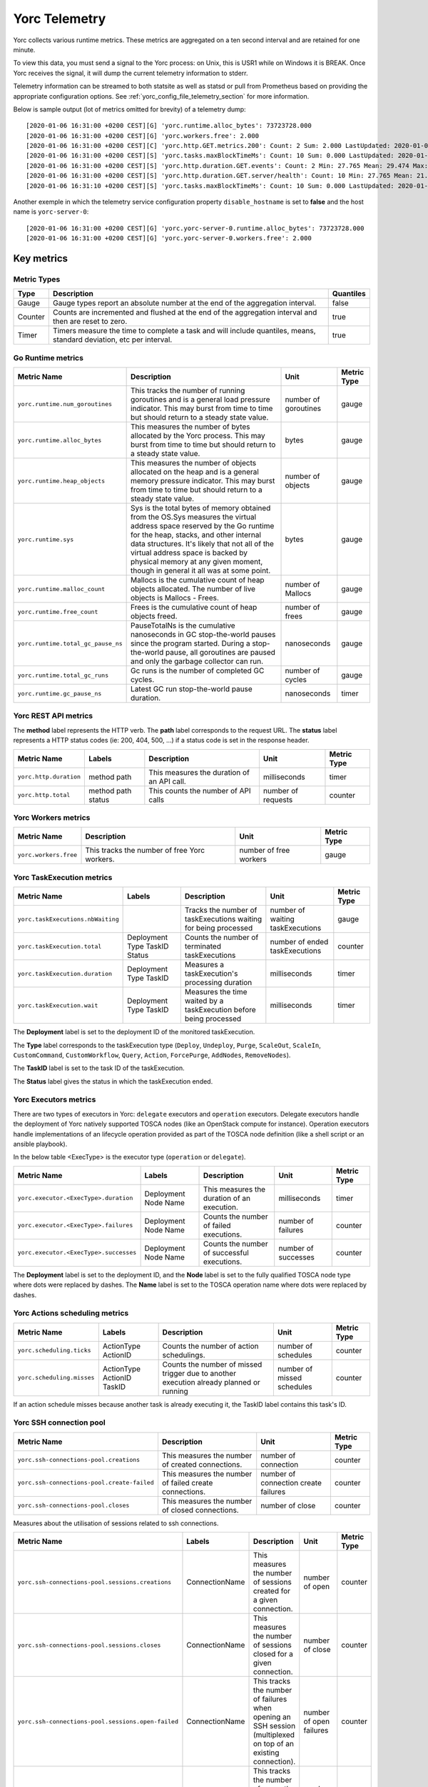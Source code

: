 ..
   Copyright 2018 Bull S.A.S. Atos Technologies - Bull, Rue Jean Jaures, B.P.68, 78340, Les Clayes-sous-Bois, France.

   Licensed under the Apache License, Version 2.0 (the "License");
   you may not use this file except in compliance with the License.
   You may obtain a copy of the License at

       http://www.apache.org/licenses/LICENSE-2.0

   Unless required by applicable law or agreed to in writing, software
   distributed under the License is distributed on an "AS IS" BASIS,
   WITHOUT WARRANTIES OR CONDITIONS OF ANY KIND, either express or implied.
   See the License for the specific language governing permissions and
   limitations under the License.
   ---

.. _yorc_telemetry_section:

Yorc Telemetry
===============

Yorc collects various runtime metrics. These metrics are aggregated on a ten second interval and are retained for one minute.

To view this data, you must send a signal to the Yorc process: on Unix, this is USR1 while on Windows it is BREAK. Once Yorc receives the signal, it will dump the current telemetry information to stderr.

Telemetry information can be streamed to both statsite as well as statsd or pull from Prometheus based on providing the appropriate configuration options. See :ref:`yorc_config_file_telemetry_section` for more information.

Below is sample output (lot of metrics omitted for brevity) of a telemetry dump::

    [2020-01-06 16:31:00 +0200 CEST][G] 'yorc.runtime.alloc_bytes': 73723728.000
    [2020-01-06 16:31:00 +0200 CEST][G] 'yorc.workers.free': 2.000
    [2020-01-06 16:31:00 +0200 CEST][C] 'yorc.http.GET.metrics.200': Count: 2 Sum: 2.000 LastUpdated: 2020-01-06 16:31:06.253380804 +0200 CEST
    [2020-01-06 16:31:00 +0200 CEST][S] 'yorc.tasks.maxBlockTimeMs': Count: 10 Sum: 0.000 LastUpdated: 2020-01-06 16:31:09.805073861 +0200 CEST
    [2020-01-06 16:31:00 +0200 CEST][S] 'yorc.http.duration.GET.events': Count: 2 Min: 27.765 Mean: 29.474 Max: 31.183 Stddev: 2.417 Sum: 58.948 LastUpdated: 2020-01-06 16:31:06.253392224 +0200 CEST
    [2020-01-06 16:31:00 +0200 CEST][S] 'yorc.http.duration.GET.server/health': Count: 10 Min: 27.765 Mean: 21.274 Max: 32.193 Stddev: 1.527 Sum: 65.848 LastUpdated: 2020-01-06 16:31:06.2557253638 +0200 CEST
    [2020-01-06 16:31:10 +0200 CEST][S] 'yorc.tasks.maxBlockTimeMs': Count: 10 Sum: 0.000 LastUpdated: 2020-01-06 16:31:19.986227315 +0200 CEST

Another exemple in which the telemetry service configuration property ``disable_hostname`` is set to **false** and the host name is ``yorc-server-0``::

    [2020-01-06 16:31:00 +0200 CEST][G] 'yorc.yorc-server-0.runtime.alloc_bytes': 73723728.000
    [2020-01-06 16:31:00 +0200 CEST][G] 'yorc.yorc-server-0.workers.free': 2.000

Key metrics
-----------

Metric Types
~~~~~~~~~~~~

+---------+---------------------------------------------------------------------------------------------------------------------+-----------+
|  Type   |                                                     Description                                                     | Quantiles |
+=========+=====================================================================================================================+===========+
| Gauge   | Gauge types report an absolute number at the end of the aggregation interval.                                       | false     |
+---------+---------------------------------------------------------------------------------------------------------------------+-----------+
| Counter | Counts are incremented and flushed at the end of the aggregation interval and then are reset to zero.               | true      |
+---------+---------------------------------------------------------------------------------------------------------------------+-----------+
| Timer   | Timers measure the time to complete a task and will include quantiles, means, standard deviation, etc per interval. | true      |
+---------+---------------------------------------------------------------------------------------------------------------------+-----------+


Go Runtime metrics
~~~~~~~~~~~~~~~~~~
.. 
   MAG - According to:
   https://github.com/sphinx-doc/sphinx/issues/3043
   http://www.sphinx-doc.org/en/stable/markup/misc.html#tables
.. tabularcolumns:: |p{0.20\textwidth}|p{0.55\textwidth}|p{0.10\textwidth}|p{0.05\textwidth}|

+------------------------------------+--------------------------------------------------------------------------------------------------+-------------------+-------------+
|            Metric Name             |                                           Description                                            |       Unit        | Metric Type |
|                                    |                                                                                                  |                   |             |
+====================================+==================================================================================================+===================+=============+
| ``yorc.runtime.num_goroutines``    | This tracks the number of running goroutines and is a general load pressure                      | number            | gauge       |
|                                    | indicator. This may burst from time to time but should return to a steady                        | of                |             |
|                                    | state value.                                                                                     | goroutines        |             |
+------------------------------------+--------------------------------------------------------------------------------------------------+-------------------+-------------+
| ``yorc.runtime.alloc_bytes``       | This measures the number of bytes allocated by the Yorc process. This may                        | bytes             | gauge       |
|                                    | burst from time to time but should return to a steady state value.                               |                   |             |
+------------------------------------+--------------------------------------------------------------------------------------------------+-------------------+-------------+
| ``yorc.runtime.heap_objects``      | This measures the number of objects allocated on the heap and is a general memory                |                   |             |
|                                    | pressure indicator. This may burst from time to time but should return to a steady state value.  | number of objects | gauge       |
+------------------------------------+--------------------------------------------------------------------------------------------------+-------------------+-------------+
| ``yorc.runtime.sys``               | Sys is the total bytes of memory obtained from the OS.Sys measures the virtual address space     |                   |             |
|                                    | reserved by the Go runtime for the  heap, stacks, and other                                      | bytes             | gauge       |
|                                    | internal data structures. It's likely that not all of the virtual address space is backed        |                   |             |
|                                    | by physical memory at any given moment, though in general it all was at some point.              |                   |             |
+------------------------------------+--------------------------------------------------------------------------------------------------+-------------------+-------------+
| ``yorc.runtime.malloc_count``      | Mallocs is the cumulative count of heap objects allocated. The number of live objects is         | number of Mallocs | gauge       |
|                                    | Mallocs - Frees.                                                                                 |                   |             |
+------------------------------------+--------------------------------------------------------------------------------------------------+-------------------+-------------+
| ``yorc.runtime.free_count``        | Frees is the cumulative count of heap objects freed.                                             | number of frees   | gauge       |
+------------------------------------+--------------------------------------------------------------------------------------------------+-------------------+-------------+
| ``yorc.runtime.total_gc_pause_ns`` | PauseTotalNs is the cumulative nanoseconds in GC stop-the-world pauses since the program         | nanoseconds       | gauge       |
|                                    | started.                                                                                         |                   |             |
|                                    | During a stop-the-world pause, all goroutines are paused and only the garbage collector can run. |                   |             |
+------------------------------------+--------------------------------------------------------------------------------------------------+-------------------+-------------+
| ``yorc.runtime.total_gc_runs``     | Gc runs is the number of completed GC cycles.                                                    | number of cycles  | gauge       |
+------------------------------------+--------------------------------------------------------------------------------------------------+-------------------+-------------+
| ``yorc.runtime.gc_pause_ns``       | Latest GC run stop-the-world pause duration.                                                     | nanoseconds       | timer       |
+------------------------------------+--------------------------------------------------------------------------------------------------+-------------------+-------------+

Yorc REST API metrics
~~~~~~~~~~~~~~~~~~~~~

The **method** label represents the HTTP verb.
The **path** label corresponds to the request URL.
The **status** label represents a HTTP status codes (ie: 200, 404, 500, ...) if a status code is set in the response header.

+------------------------+--------------------+------------------------------------------------------+--------------------+-------------+
|       Metric Name      |        Labels      |              Description                             |        Unit        | Metric Type |
|                        |                    |                                                      |                    |             |
+========================+====================+======================================================+====================+=============+
| ``yorc.http.duration`` | method             | This measures the duration of an API call.           | milliseconds       | timer       |
|                        | path               |                                                      |                    |             |
+------------------------+--------------------+------------------------------------------------------+--------------------+-------------+
| ``yorc.http.total``    | method             |  This counts the number of API calls                 | number of requests | counter     |
|                        | path               |                                                      |                    |             |
|                        | status             |                                                      |                    |             |
+------------------------+--------------------+------------------------------------------------------+--------------------+-------------+

Yorc Workers metrics
~~~~~~~~~~~~~~~~~~~~

+---------------------------------------+-------------------------------------------------------------------+------------------------+-------------+
|              Metric Name              |                               Description                         |      Unit              | Metric Type |
+=======================================+===================================================================+========================+=============+
| ``yorc.workers.free``                 | This tracks the number of free Yorc workers.                      | number of free workers | gauge       |
+---------------------------------------+-------------------------------------------------------------------+------------------------+-------------+


Yorc TaskExecution metrics
~~~~~~~~~~~~~~~~~~~~~~~~~~


+---------------------------------------+-----------------------+-------------------------------------------------+-----------------+-------------+
|           Metric Name                 |         Labels        |                Description                      |      Unit       | Metric Type |
|                                       |                       |                                                 |                 |             |
+=======================================+=======================+=================================================+=================+=============+
|``yorc.taskExecutions.nbWaiting``      |                       | Tracks the number of taskExecutions waiting for |number of waiting| gauge       |
|                                       |                       | being processed                                 |taskExecutions   |             |
+---------------------------------------+-----------------------+-------------------------------------------------+-----------------+-------------+
| ``yorc.taskExecution.total``          | Deployment            | Counts the number of terminated taskExecutions  | number of ended | counter     |
|                                       | Type                  |                                                 | taskExecutions  |             |
|                                       | TaskID                |                                                 |                 |             |
|                                       | Status                |                                                 |                 |             |
+---------------------------------------+-----------------------+-------------------------------------------------+-----------------+-------------+
| ``yorc.taskExecution.duration``       | Deployment            | Measures a taskExecution's processing duration  | milliseconds    | timer       |
|                                       | Type                  |                                                 |                 |             |
|                                       | TaskID                |                                                 |                 |             |
+---------------------------------------+-----------------------+-------------------------------------------------+-----------------+-------------+
| ``yorc.taskExecution.wait``           | Deployment            | Measures the time waited by a taskExecution     | milliseconds    | timer       |
|                                       | Type                  | before being processed                          |                 |             |
|                                       | TaskID                |                                                 |                 |             |
+---------------------------------------+-----------------------+-------------------------------------------------+-----------------+-------------+

The **Deployment** label is set to the deployment ID of the monitored taskExecution.

The **Type** label corresponds to the taskExecution type (``Deploy``, ``Undeploy``, ``Purge``, ``ScaleOut``, ``ScaleIn``, ``CustomCommand``,
``CustomWorkflow``, ``Query``, ``Action``, ``ForcePurge``, ``AddNodes``, ``RemoveNodes``).

The **TaskID** label is set to the task ID of the taskExecution.

The **Status** label gives the status in which the taskExecution ended.

Yorc Executors metrics
~~~~~~~~~~~~~~~~~~~~~~

There are two types of executors in Yorc: ``delegate`` executors and ``operation`` executors. 
Delegate executors handle the deployment of Yorc natively supported TOSCA nodes (like an OpenStack compute for instance).
Operation executors handle implementations of an lifecycle operation provided as part of the TOSCA node definition (like a shell script or an ansible playbook).

In the below table <ExecType> is the executor type (``operation`` or ``delegate``).


+---------------------------------------+-------------------+------------------------------------------------+---------------------+-------------+
|           Metric Name                 |     Labels        |                Description                     |      Unit           | Metric Type |
|                                       |                   |                                                |                     |             |
+=======================================+===================+================================================+=====================+=============+
| ``yorc.executor.<ExecType>.duration`` | Deployment        | This measures the duration of an execution.    | milliseconds        | timer       |
|                                       | Node              |                                                |                     |             |
|                                       | Name              |                                                |                     |             |
+---------------------------------------+-------------------+------------------------------------------------+---------------------+-------------+
| ``yorc.executor.<ExecType>.failures`` | Deployment        | Counts the number of failed executions.        | number of failures  | counter     |
|                                       | Node              |                                                |                     |             |
|                                       | Name              |                                                |                     |             |
+---------------------------------------+-------------------+------------------------------------------------+---------------------+-------------+
| ``yorc.executor.<ExecType>.successes``| Deployment        | Counts the number of successful executions.    | number of successes | counter     |
|                                       | Node              |                                                |                     |             |
|                                       | Name              |                                                |                     |             |
+---------------------------------------+-------------------+------------------------------------------------+---------------------+-------------+

The **Deployment** label is set to the deployment ID, and the **Node** label is set to the fully qualified TOSCA node type where dots were replaced by
dashes.
The **Name** label is set to the TOSCA operation name where dots were replaced by dashes.

Yorc Actions scheduling metrics
~~~~~~~~~~~~~~~~~~~~~~~~~~~~~~~


+----------------------------------------+-----------------------+------------------------------------------------+---------------------+-------------+
|           Metric Name                  |         Labels        |                Description                     |      Unit           | Metric Type |
|                                        |                       |                                                |                     |             |
+========================================+=======================+================================================+=====================+=============+
| ``yorc.scheduling.ticks``              |  ActionType           | Counts the number of action schedulings.       | number of schedules | counter     |
|                                        |  ActionID             |                                                |                     |             |
+----------------------------------------+-----------------------+------------------------------------------------+---------------------+-------------+
| ``yorc.scheduling.misses``             | ActionType            | Counts the number of missed trigger due to     | number of missed    | counter     |
|                                        | ActionID              | another execution already planned or running   | schedules           |             |
|                                        | TaskID                |                                                |                     |             |
+----------------------------------------+-----------------------+------------------------------------------------+---------------------+-------------+

If an action schedule misses because another task is already executing it, the TaskID label contains this task's ID.

Yorc SSH connection pool
~~~~~~~~~~~~~~~~~~~~~~~~

+---------------------------------------------------+----------------------------------------------------------------------+----------------------+-------------+
|                            Metric Name            |                             Description                              |         Unit         | Metric Type |
|                                                   |                                                                      |                      |             |
+===================================================+======================================================================+======================+=============+
| ``yorc.ssh-connections-pool.creations``           | This measures the number of created connections.                     | number of connection | counter     |
+---------------------------------------------------+----------------------------------------------------------------------+----------------------+-------------+
| ``yorc.ssh-connections-pool.create-failed``       | This measures the number of failed create connections.               | number of connection | counter     |
|                                                   |                                                                      | create failures      |             |
+---------------------------------------------------+----------------------------------------------------------------------+----------------------+-------------+
| ``yorc.ssh-connections-pool.closes``              | This measures the number of closed connections.                      | number of close      | counter     |
+---------------------------------------------------+----------------------------------------------------------------------+----------------------+-------------+


Measures about the utilisation of sessions related to ssh connections. 

+---------------------------------------------------+----------------+----------------------------------------------------------------------+----------------------+-------------+
|                            Metric Name            |    Labels      |                             Description                              |         Unit         | Metric Type |
|                                                   |                |                                                                      |                      |             |
+===================================================+================+======================================================================+======================+=============+
| ``yorc.ssh-connections-pool.sessions.creations``  | ConnectionName | This measures the number of sessions created for a given connection. | number of open       | counter     |
+---------------------------------------------------+----------------+----------------------------------------------------------------------+----------------------+-------------+
| ``yorc.ssh-connections-pool.sessions.closes``     | ConnectionName | This measures the number of sessions closed for a given connection.  | number of close      | counter     |
+---------------------------------------------------+----------------+----------------------------------------------------------------------+----------------------+-------------+
| ``yorc.ssh-connections-pool.sessions.open-failed``| ConnectionName | This tracks the number of failures when opening an SSH session       | number of open       | counter     |
|                                                   |                | (multiplexed on top of an existing connection).                      | failures             |             |
+---------------------------------------------------+----------------+----------------------------------------------------------------------+----------------------+-------------+
| ``yorc.ssh-connections-pool.sessions.open``       | ConnectionName | This tracks the number of currently open sessions per connection     | number of sessions   | gauge       |
|                                                   |                |                                                                      |                      |             |
+---------------------------------------------------+----------------+----------------------------------------------------------------------+----------------------+-------------+
